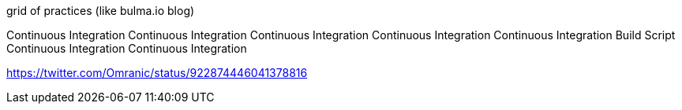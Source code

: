 grid of practices (like bulma.io blog)

Continuous Integration
Continuous Integration
Continuous Integration
Continuous Integration
Continuous Integration
Build Script
Continuous Integration
Continuous Integration

https://twitter.com/Omranic/status/922874446041378816
